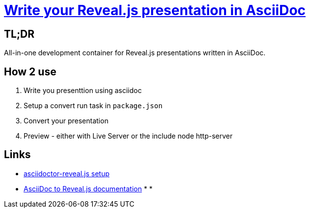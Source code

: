 = https://ocs.asciidoctor.org/reveal.js-converter/latest/converter/features/[Write your Reveal.js presentation in AsciiDoc]
:source-highlighter: coderay


== TL;DR
All-in-one development container for Reveal.js presentations written in AsciiDoc.

== How 2 use
1. Write you presenttion using asciidoc
2. Setup a convert run task in `package.json`
3. Convert your presentation
4. Preview - either with Live Server or the include node http-server

== Links
* https://docs.asciidoctor.org/reveal.js-converter/latest/setup/node-js-setup/[asciidoctor-reveal.js setup]
* https://asciidoctor.org/docs/asciidoctor-revealjs/[AsciiDoc to Reveal.js documentation]
* 
*
